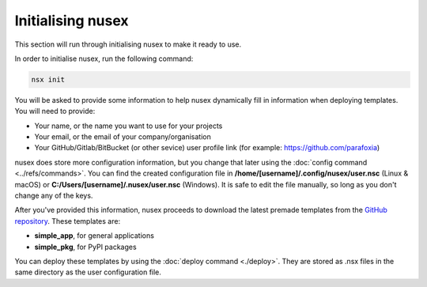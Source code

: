 Initialising nusex
##################

This section will run through initialising nusex to make it ready to use.

In order to initialise nusex, run the following command:

.. code-block:: bash

    nsx init

You will be asked to provide some information to help nusex dynamically fill in information when deploying templates. You will need to provide:

- Your name, or the name you want to use for your projects
- Your email, or the email of your company/organisation
- Your GitHub/Gitlab/BitBucket (or other sevice) user profile link (for example: https://github.com/parafoxia)

nusex does store more configuration information, but you change that later using the :doc:`config command <../refs/commands>`. You can find the created configuration file in **/home/[username]/.config/nusex/user.nsc** (Linux & macOS) or **C:/Users/[username]/.nusex/user.nsc** (Windows). It is safe to edit the file manually, so long as you don't change any of the keys.

After you've provided this information, nusex proceeds to download the latest premade templates from the `GitHub repository <https://github.com/nusex/nusex/tree/main/templates>`_. These templates are:

- **simple_app**, for general applications
- **simple_pkg**, for PyPI packages

You can deploy these templates by using the :doc:`deploy command <./deploy>`. They are stored as .nsx files in the same directory as the user configuration file.
